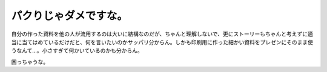パクりじゃダメですな。
======================

自分の作った資料を他の人が流用するのは大いに結構なのだが、ちゃんと理解しないで、更にストーリーもちゃんと考えずに適当に当てはめているだけだと、何を言いたいのかサッパリ分からん。しかも印刷用に作った細かい資料をプレゼンにそのまま使うなんて…。小さすぎて何かいているのかも分からん。



困っちゃうな。






.. author:: default
.. categories:: work
.. tags::
.. comments::
